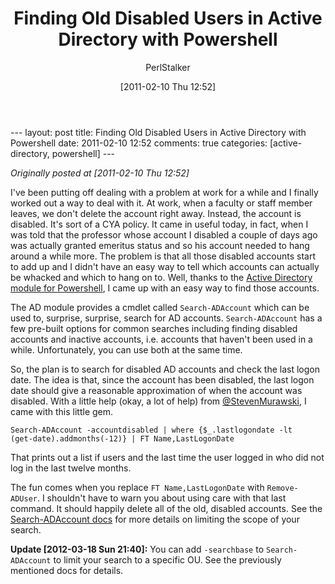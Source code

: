 #+TITLE: Finding Old Disabled Users in Active Directory with Powershell
#+AUTHOR: PerlStalker
#+DATE: [2011-02-10 Thu 12:52]
#+begin_html
---
layout: post
title: Finding Old Disabled Users in Active Directory with Powershell
date: 2011-02-10 12:52
comments: true
categories: [active-directory, powershell]
---
#+end_html
/Originally posted at [2011-02-10 Thu 12:52]/

I've been putting off dealing with a problem at work for a while and I
finally worked out a way to deal with it. At work, when a faculty or
staff member leaves, we don't delete the account right away. Instead,
the account is disabled. It's sort of a CYA policy. It came in useful
today, in fact, when I was told that the professor whose account I
disabled a couple of days ago was actually granted emeritus status and
so his account needed to hang around a while more. The problem is that
all those disabled accounts start to add up and I didn't have an easy
way to tell which accounts can actually be whacked and which to hang
on to. Well, thanks to the [[http://technet.microsoft.com/en-us/library/dd378937(WS.10).aspx][Active Directory module for Powershell]], I
came up with an easy way to find those accounts.

The AD module provides a cmdlet called =Search-ADAccount= which can be used to,
surprise, surprise, search for AD accounts. =Search-ADAccount= has a few
pre-built options for common searches including finding disabled accounts and
inactive accounts, i.e. accounts that haven't been used in a while.
Unfortunately, you can use both at the same time.

So, the plan is to search for disabled AD accounts and check the last logon
date. The idea is that, since the account has been disabled, the last logon
date should give a reasonable approximation of when the account was disabled.
With a little help (okay, a lot of help) from [[http://twitter.com/StevenMurawski][@StevenMurawski]], I came with
this little gem.

#+BEGIN_EXAMPLE
Search-ADAccount -accountdisabled | where {$_.lastlogondate -lt
(get-date).addmonths(-12)} | FT Name,LastLogonDate
#+END_EXAMPLE

That prints out a list if users and the last time the user logged in who did
not log in the last twelve months.

The fun comes when you replace =FT Name,LastLogonDate= with
=Remove-ADUser=. I shouldn't have to warn you about using care with that
last command. It should happily delete all of the old, disabled
accounts. See the [[http://technet.microsoft.com/en-us/library/ee617247.aspx][Search-ADAccount docs]] for more details on limiting
the scope of your search.

*Update [2012-03-18 Sun 21:40]:* You can add =-searchbase= to
=Search-ADAccount= to limit your search to a specific OU. See the
previously mentioned docs for details.

